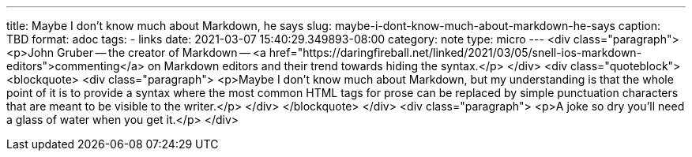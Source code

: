 ---
title: Maybe I don't know much about Markdown, he says
slug: maybe-i-dont-know-much-about-markdown-he-says
caption: TBD
format: adoc
tags:
- links
date: 2021-03-07 15:40:29.349893-08:00
category: note
type: micro
---
<div class="paragraph">
<p>John Gruber&#8201;&#8212;&#8201;the creator of Markdown&#8201;&#8212;&#8201;<a href="https://daringfireball.net/linked/2021/03/05/snell-ios-markdown-editors">commenting</a> on Markdown editors and their trend towards hiding the syntax.</p>
</div>
<div class="quoteblock">
<blockquote>
<div class="paragraph">
<p>Maybe I don’t know much about Markdown,
but my understanding is that the whole point of it is to provide a syntax where the most common HTML tags for prose can be replaced by simple punctuation characters that are meant to be visible to the writer.</p>
</div>
</blockquote>
</div>
<div class="paragraph">
<p>A joke so dry you&#8217;ll need a glass of water when you get it.</p>
</div>